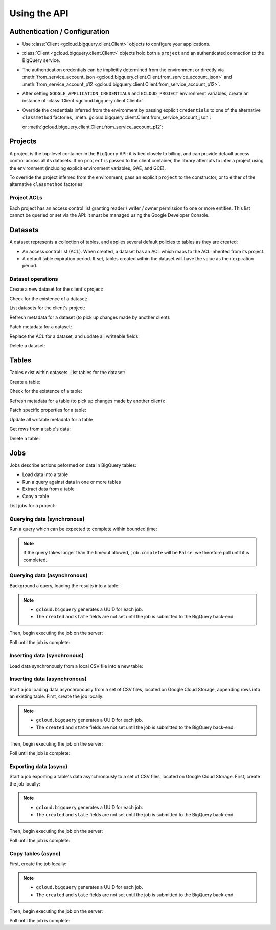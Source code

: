 Using the API
=============

Authentication / Configuration
------------------------------

- Use :class:`Client <gcloud.bigquery.client.Client>` objects to configure
  your applications.

- :class:`Client <gcloud.bigquery.client.Client>` objects hold both a ``project``
  and an authenticated connection to the BigQuery service.

- The authentication credentials can be implicitly determined from the
  environment or directly via
  :meth:`from_service_account_json <gcloud.bigquery.client.Client.from_service_account_json>`
  and
  :meth:`from_service_account_p12 <gcloud.bigquery.client.Client.from_service_account_p12>`.

- After setting ``GOOGLE_APPLICATION_CREDENTIALS`` and ``GCLOUD_PROJECT``
  environment variables, create an instance of
  :class:`Client <gcloud.bigquery.client.Client>`.

  .. doctest::

     >>> from gcloud import bigquery
     >>> client = bigquery.Client()

- Override the credentials inferred from the environment by passing explicit
  ``credentials`` to one of the alternative ``classmethod`` factories,
  :meth:`gcloud.bigquery.client.Client.from_service_account_json`:

  .. doctest::

     >>> from gcloud import bigquery
     >>> client = bigquery.Client.from_service_account_json('/path/to/creds.json')

  or :meth:`gcloud.bigquery.client.Client.from_service_account_p12`:

  .. doctest::

     >>> from gcloud import bigquery
     >>> client = bigquery.Client.from_service_account_p12(
     ...     '/path/to/creds.p12', 'jrandom@example.com')


Projects
--------

A project is the top-level container in the ``BigQuery`` API:  it is tied
closely to billing, and can provide default access control across all its
datasets.  If no ``project`` is passed to the client container, the library
attempts to infer a project using the environment (including explicit
environment variables, GAE, and GCE).

To override the project inferred from the environment, pass an explicit
``project`` to the constructor, or to either of the alternative
``classmethod`` factories:

  .. doctest::

     >>> from gcloud import bigquery
     >>> client = bigquery.Client(project='PROJECT_ID')

Project ACLs
~~~~~~~~~~~~

Each project has an access control list granting reader / writer / owner
permission to one or more entities.  This list cannot be queried or set
via the API:  it must be managed using the Google Developer Console.

Datasets
--------

A dataset represents a collection of tables, and applies several default
policies to tables as they are created:

- An access control list (ACL).  When created, a dataset has an ACL
  which maps to the ACL inherited from its project.

- A default table expiration period.  If set, tables created within the
  dataset will have the value as their expiration period.

Dataset operations
~~~~~~~~~~~~~~~~~~

Create a new dataset for the client's project:

.. doctest::

   >>> from gcloud import bigquery
   >>> client = bigquery.Client()
   >>> dataset = client.dataset('dataset_name')
   >>> dataset.create()  # API request

Check for the existence of a dataset:

.. doctest::

   >>> from gcloud import bigquery
   >>> client = bigquery.Client()
   >>> dataset = client.dataset('dataset_name')
   >>> dataset.exists()  # API request
   True

List datasets for the client's project:

.. doctest::

   >>> from gcloud import bigquery
   >>> client = bigquery.Client()
   >>> datasets, next_page_token = client.list_datasets()  # API request
   >>> [dataset.name for dataset in datasets]
   ['dataset_name']

Refresh metadata for a dataset (to pick up changes made by another client):

.. doctest::

   >>> from gcloud import bigquery
   >>> client = bigquery.Client()
   >>> dataset = client.dataset('dataset_name')
   >>> dataset.reload()  # API request

Patch metadata for a dataset:

.. doctest::

   >>> from gcloud import bigquery
   >>> client = bigquery.Client()
   >>> dataset = client.dataset('dataset_name')
   >>> one_day_ms = 24 * 60 * 60 * 1000
   >>> dataset.patch(description='Description goes here',
   ...               default_table_expiration_ms=one_day_ms)  # API request

Replace the ACL for a dataset, and update all writeable fields:

.. doctest::

   >>> from gcloud import bigquery
   >>> client = bigquery.Client()
   >>> dataset = client.dataset('dataset_name')
   >>> dataset.get()  # API request
   >>> acl = list(dataset.acl)
   >>> acl.append(bigquery.Access(role='READER', entity_type='domain', entity='example.com'))
   >>> dataset.acl = acl
   >>> dataset.update()  # API request

Delete a dataset:

.. doctest::

   >>> from gcloud import bigquery
   >>> client = bigquery.Client()
   >>> dataset = client.dataset('dataset_name')
   >>> dataset.delete()  # API request


Tables
------

Tables exist within datasets.  List tables for the dataset:

.. doctest::

   >>> from gcloud import bigquery
   >>> client = bigquery.Client()
   >>> dataset = client.dataset('dataset_name')
   >>> tables, next_page_token = dataset.list_tables()  # API request
   >>> [table.name for table in tables]
   ['table_name']

Create a table:

.. doctest::

   >>> from gcloud import bigquery
   >>> client = bigquery.Client()
   >>> dataset = client.dataset('dataset_name')
   >>> table = dataset.table(name='person_ages')
   >>> table.create()  # API request

Check for the existence of a table:

.. doctest::

   >>> from gcloud import bigquery
   >>> client = bigquery.Client()
   >>> dataset = client.dataset('dataset_name')
   >>> table = dataset.table(name='person_ages')
   >>> table.exists()  # API request
   True

Refresh metadata for a table (to pick up changes made by another client):

.. doctest::

   >>> from gcloud import bigquery
   >>> client = bigquery.Client()
   >>> dataset = client.dataset('dataset_name')
   >>> dataset.reload()  # API request

Patch specific properties for a table:

.. doctest::

   >>> from gcloud import bigquery
   >>> client = bigquery.Client()
   >>> dataset = client.dataset('dataset_name')
   >>> table = dataset.table(name='person_ages')
   >>> table.patch(friendly_name='Person Ages',
   ...             description='Ages of persons')  # API request

Update all writable metadata for a table

.. doctest::

   >>> from gcloud import bigquery
   >>> from gcloud.bigquery import SchemaField
   >>> client = bigquery.Client()
   >>> dataset = client.dataset('dataset_name')
   >>> table = dataset.table(name='person_ages')
   >>> table.schema = [
   ...     SchemaField(name='full_name', type='string', mode='required'),
   ...     SchemaField(name='age', type='int', mode='required)]
   >>> table.update()  # API request

Get rows from a table's data:

.. doctest::

   >>> from gcloud import bigquery
   >>> client = bigquery.Client()
   >>> dataset = client.dataset('dataset_name')
   >>> table = dataset.table(name='person_ages')
   >>> rows, next_page_token = table.fetch_data(max_results=100)  # API request
   >>> for row in rows:
   ...     for field, value in zip(table.schema, row):
   ...         do_something(field, value)

Delete a table:

.. doctest::

   >>> from gcloud import bigquery
   >>> client = bigquery.Client()
   >>> dataset = client.dataset('dataset_name')
   >>> table = dataset.table(name='person_ages')
   >>> table.delete()  # API request

Jobs
----

Jobs describe actions peformed on data in BigQuery tables:

- Load data into a table
- Run a query against data in one or more tables
- Extract data from a table
- Copy a table

List jobs for a project:

.. doctest::

   >>> from gcloud import bigquery
   >>> client = bigquery.Client()
   >>> jobs = client.jobs()  # API request
   >>> [(job.job_id, job.type, job.created, job.state) for job in jobs]
   ['e3344fba-09df-4ae0-8337-fddee34b3840', 'insert', (datetime.datetime(2015, 7, 23, 9, 30, 20, 268260, tzinfo=<UTC>), 'done')]

Querying data (synchronous)
~~~~~~~~~~~~~~~~~~~~~~~~~~~

Run a query which can be expected to complete within bounded time:

.. doctest::

   >>> from gcloud import bigquery
   >>> client = bigquery.Client()
   >>> query = """\
   SELECT count(*) AS age_count FROM dataset_name.person_ages
   """
   >>> job = client.run_sync_query(query)
   >>> job.timeout_ms = 1000
   >>> job.run()  # API request
   >>> retry_count = 100
   >>> while retry_count > 0 and not job.complete:
   ...     retry_count -= 1
   ...     time.sleep(10)
   ...     job.reload()  # API request
   >>> job.schema
   [{'name': 'age_count', 'type': 'integer', 'mode': 'nullable'}]
   >>> job.rows
   [(15,)]

.. note::

   If the query takes longer than the timeout allowed, ``job.complete``
   will be ``False``:  we therefore poll until it is completed.

Querying data (asynchronous)
~~~~~~~~~~~~~~~~~~~~~~~~~~~~

Background a query, loading the results into a table:

.. doctest::

   >>> from gcloud import bigquery
   >>> client = bigquery.Client()
   >>> query = """\
   SELECT firstname + ' ' + last_name AS full_name,
          FLOOR(DATEDIFF(CURRENT_DATE(), birth_date) / 365) AS age
    FROM dataset_name.persons
   """
   >>> dataset = client.dataset('dataset_name')
   >>> table = dataset.table(name='person_ages')
   >>> job = client.run_async_query('fullname-age', query)
   >>> job.destination_table = table
   >>> job.write_disposition= 'truncate'
   >>> job.job_id
   'e3344fba-09df-4ae0-8337-fddee34b3840'
   >>> job.type
   'query'
   >>> job.created
   None
   >>> job.state
   None

.. note::

   - ``gcloud.bigquery`` generates a UUID for each job.
   - The ``created`` and ``state`` fields are not set until the job
     is submitted to the BigQuery back-end.

Then, begin executing the job on the server:

.. doctest::

   >>> job.submit()  # API call
   >>> job.created
   datetime.datetime(2015, 7, 23, 9, 30, 20, 268260, tzinfo=<UTC>)
   >>> job.state
   'running'

Poll until the job is complete:

.. doctest::

   >>> import time
   >>> retry_count = 100
   >>> while retry_count > 0 and job.state == 'running':
   ...     retry_count -= 1
   ...     time.sleep(10)
   ...     job.reload()  # API call
   >>> job.state
   'done'
   >>> job.ended
   datetime.datetime(2015, 7, 23, 9, 30, 21, 334792, tzinfo=<UTC>)

Inserting data (synchronous)
~~~~~~~~~~~~~~~~~~~~~~~~~~~~

Load data synchronously from a local CSV file into a new table:

.. doctest::

   >>> import csv
   >>> from gcloud import bigquery
   >>> from gcloud.bigquery import SchemaField
   >>> client = bigquery.Client()
   >>> table = dataset.table(name='person_ages')
   >>> table.schema = [
   ...     SchemaField(name='full_name', type='string', mode='required'),
   ...     SchemaField(name='age', type='int', mode='required)]
   >>> with open('/path/to/person_ages.csv', 'rb') as file_obj:
   ...     reader = csv.reader(file_obj)
   ...     rows = list(reader)
   >>> table.insert_data(rows)  # API request

Inserting data (asynchronous)
~~~~~~~~~~~~~~~~~~~~~~~~~~~~~

Start a job loading data asynchronously from a set of CSV files, located on
Google Cloud Storage, appending rows into an existing table.  First, create
the job locally:

.. doctest::

   >>> from gcloud import bigquery
   >>> from gcloud.bigquery import SchemaField
   >>> client = bigquery.Client()
   >>> table = dataset.table(name='person_ages')
   >>> table.schema = [
   ...     SchemaField(name='full_name', type='string', mode='required'),
   ...     SchemaField(name='age', type='int', mode='required)]
   >>> job = client.load_table_from_storage(
   ...          'from-storage', table, 'gs://bucket-name/object-prefix*')
   >>> job.source_format = 'CSV'
   >>> job.skip_leading_rows = 1
   >>> job.write_disposition = 'truncate'
   >>> job.job_id
   'e3344fba-09df-4ae0-8337-fddee34b3840'
   >>> job.type
   'load'
   >>> job.created
   None
   >>> job.state
   None

.. note::

   - ``gcloud.bigquery`` generates a UUID for each job.
   - The ``created`` and ``state`` fields are not set until the job
     is submitted to the BigQuery back-end.

Then, begin executing the job on the server:

.. doctest::

   >>> job.begin()  # API call
   >>> job.created
   datetime.datetime(2015, 7, 23, 9, 30, 20, 268260, tzinfo=<UTC>)
   >>> job.state
   'running'

Poll until the job is complete:

.. doctest::

   >>> import time
   >>> retry_count = 100
   >>> while retry_count > 0 and job.state == 'running':
   ...     retry_count -= 1
   ...     time.sleep(10)
   ...     job.reload()  # API call
   >>> job.state
   'done'
   >>> job.ended
   datetime.datetime(2015, 7, 23, 9, 30, 21, 334792, tzinfo=<UTC>)

Exporting data (async)
~~~~~~~~~~~~~~~~~~~~~~

Start a job exporting a table's data asynchronously to a set of CSV files,
located on Google Cloud Storage.  First, create the job locally:

.. doctest::

   >>> from gcloud import bigquery
   >>> client = bigquery.Client()
   >>> table = dataset.table(name='person_ages')
   >>> job = client.extract_table_to_storage(
   ...          'extract-person-ages', table,
   ...          'gs://bucket-name/export-prefix*.csv')
   ... job.destination_format = 'CSV'
   ... job.print_header = 1
   ... job.write_disposition = 'truncate'
   >>> job.job_id
   'e3344fba-09df-4ae0-8337-fddee34b3840'
   >>> job.type
   'load'
   >>> job.created
   None
   >>> job.state
   None

.. note::

   - ``gcloud.bigquery`` generates a UUID for each job.
   - The ``created`` and ``state`` fields are not set until the job
     is submitted to the BigQuery back-end.

Then, begin executing the job on the server:

.. doctest::

   >>> job.begin()  # API call
   >>> job.created
   datetime.datetime(2015, 7, 23, 9, 30, 20, 268260, tzinfo=<UTC>)
   >>> job.state
   'running'

Poll until the job is complete:

.. doctest::

   >>> import time
   >>> retry_count = 100
   >>> while retry_count > 0 and job.state == 'running':
   ...     retry_count -= 1
   ...     time.sleep(10)
   ...     job.reload()  # API call
   >>> job.state
   'done'
   >>> job.ended
   datetime.datetime(2015, 7, 23, 9, 30, 21, 334792, tzinfo=<UTC>)


Copy tables (async)
~~~~~~~~~~~~~~~~~~~

First, create the job locally:

.. doctest::

   >>> from gcloud import bigquery
   >>> client = bigquery.Client()
   >>> source_table = dataset.table(name='person_ages')
   >>> destination_table = dataset.table(name='person_ages_copy')
   >>> job = source_table.copy_to(destination_table)  # API request
   >>> job.job_id
   'e3344fba-09df-4ae0-8337-fddee34b3840'
   >>> job.type
   'copy'
   >>> job.created
   None
   >>> job.state
   None

.. note::

   - ``gcloud.bigquery`` generates a UUID for each job.
   - The ``created`` and ``state`` fields are not set until the job
     is submitted to the BigQuery back-end.

Then, begin executing the job on the server:

.. doctest::

   >>> job.submit()  # API call
   >>> job.created
   datetime.datetime(2015, 7, 23, 9, 30, 20, 268260, tzinfo=<UTC>)
   >>> job.state
   'running'

Poll until the job is complete:

.. doctest::

   >>> import time
   >>> retry_count = 100
   >>> while retry_count > 0 and job.state == 'running':
   ...     retry_count -= 1
   ...     time.sleep(10)
   ...     job.reload()  # API call
   >>> job.state
   'done'
   >>> job.ended
   datetime.datetime(2015, 7, 23, 9, 30, 21, 334792, tzinfo=<UTC>)
